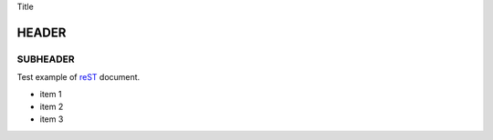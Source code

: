 Title


HEADER
======

SUBHEADER
---------


Test example of reST__ document.

__ http://docutils.sf.net/rst.html

- item 1
- item 2
- item 3
